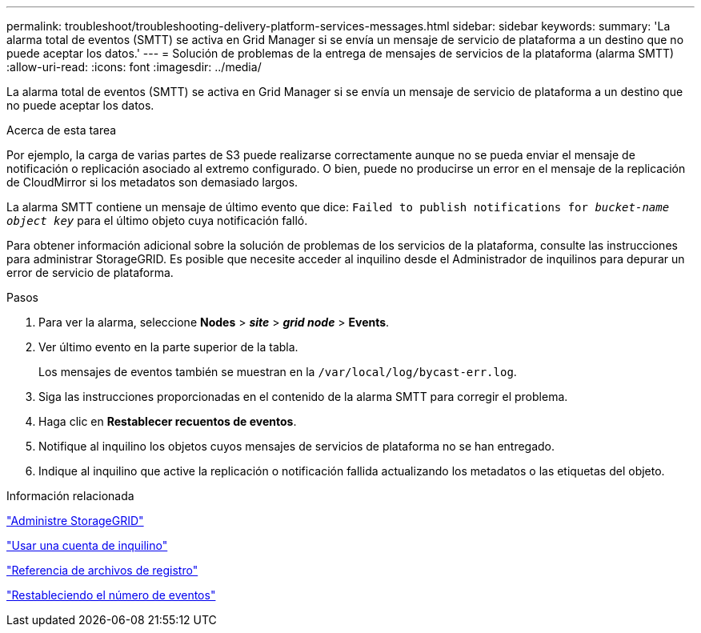 ---
permalink: troubleshoot/troubleshooting-delivery-platform-services-messages.html 
sidebar: sidebar 
keywords:  
summary: 'La alarma total de eventos (SMTT) se activa en Grid Manager si se envía un mensaje de servicio de plataforma a un destino que no puede aceptar los datos.' 
---
= Solución de problemas de la entrega de mensajes de servicios de la plataforma (alarma SMTT)
:allow-uri-read: 
:icons: font
:imagesdir: ../media/


[role="lead"]
La alarma total de eventos (SMTT) se activa en Grid Manager si se envía un mensaje de servicio de plataforma a un destino que no puede aceptar los datos.

.Acerca de esta tarea
Por ejemplo, la carga de varias partes de S3 puede realizarse correctamente aunque no se pueda enviar el mensaje de notificación o replicación asociado al extremo configurado. O bien, puede no producirse un error en el mensaje de la replicación de CloudMirror si los metadatos son demasiado largos.

La alarma SMTT contiene un mensaje de último evento que dice: `Failed to publish notifications for _bucket-name object key_` para el último objeto cuya notificación falló.

Para obtener información adicional sobre la solución de problemas de los servicios de la plataforma, consulte las instrucciones para administrar StorageGRID. Es posible que necesite acceder al inquilino desde el Administrador de inquilinos para depurar un error de servicio de plataforma.

.Pasos
. Para ver la alarma, seleccione *Nodes* > *_site_* > *_grid node_* > *Events*.
. Ver último evento en la parte superior de la tabla.
+
Los mensajes de eventos también se muestran en la `/var/local/log/bycast-err.log`.

. Siga las instrucciones proporcionadas en el contenido de la alarma SMTT para corregir el problema.
. Haga clic en *Restablecer recuentos de eventos*.
. Notifique al inquilino los objetos cuyos mensajes de servicios de plataforma no se han entregado.
. Indique al inquilino que active la replicación o notificación fallida actualizando los metadatos o las etiquetas del objeto.


.Información relacionada
link:../admin/index.html["Administre StorageGRID"]

link:../tenant/index.html["Usar una cuenta de inquilino"]

link:../monitor/logs-files-reference.html["Referencia de archivos de registro"]

link:../monitor/resetting-event-counts.html["Restableciendo el número de eventos"]
